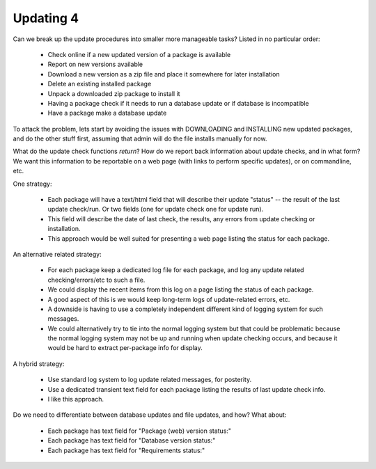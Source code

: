 Updating 4
==========

Can we break up the update procedures into smaller more manageable tasks? Listed in no particular order:

    * Check online if a new updated version of a package is available
    * Report on new versions available
    * Download a new version as a zip file and place it somewhere for later installation
    * Delete an existing installed package
    * Unpack a downloaded zip package to install it
    * Having a package check if it needs to run a database update or if database is incompatible
    * Have a package make a database update


To attack the problem, lets start by avoiding the issues with DOWNLOADING and INSTALLING new updated packages, and do the other stuff first, assuming that admin will do the file installs manually for now.


What do the update check functions *return*?  How do we report back information about update checks, and in what form?
We want this information to be reportable on a web page (with links to perform specific updates), or on commandline, etc.


One strategy:

    * Each package will have a text/html field that will describe their update "status" -- the result of the last update check/run.  Or two fields (one for update check one for update run).
    * This field will describe the date of last check, the results, any errors from update checking or installation.
    * This approach would be well suited for presenting a web page listing the status for each package.


An alternative related strategy:

    * For each package keep a dedicated log file for each package, and log any update related checking/errors/etc to such a file.
    * We could display the recent items from this log on a page listing the status of each package.
    * A good aspect of this is we would keep long-term logs of update-related errors, etc.
    * A downside is having to use a completely independent different kind of logging system for such messages.
    * We could alternatively try to tie into the normal logging system but that could be problematic because the normal logging system may not be up and running when update checking occurs, and because it would be hard to extract per-package info for display.


A hybrid strategy:

    * Use standard log system to log update related messages, for posterity.
    * Use a dedicated transient text field for each package listing the results of last update check info.
    * I like this approach.


Do we need to differentiate between database updates and file updates, and how? What about:

    * Each package has text field for "Package (web) version status:"
    * Each package has text field for "Database version status:"
    * Each package has text field for "Requirements status:"


